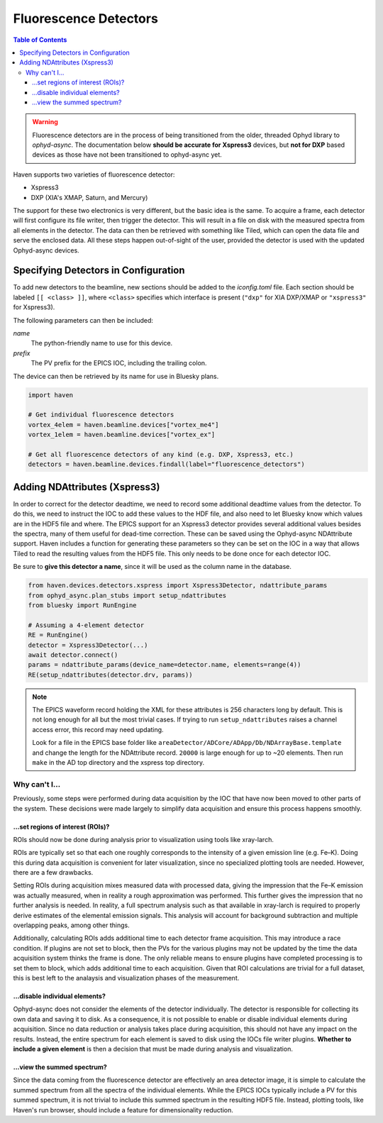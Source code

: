 #######################
Fluorescence Detectors
#######################

.. contents:: Table of Contents
    :depth: 3

.. warning::

   Fluorescence detectors are in the process of being transitioned
   from the older, threaded Ophyd library to *ophyd-async*. The
   documentation below **should be accurate for Xspress3** devices,
   but **not for DXP** based devices as those have not been
   transitioned to ophyd-async yet.

Haven supports two varieties of fluorescence detector:

- Xspress3
- DXP (XIA's XMAP, Saturn, and Mercury)

The support for these two electronics is very different, but the basic
idea is the same. To acquire a frame, each detector will first
configure its file writer, then trigger the detector. This will result
in a file on disk with the measured spectra from all elements in the
detector. The data can then be retrieved with something like Tiled,
which can open the data file and serve the enclosed data. All these
steps happen out-of-sight of the user, provided the detector is used
with the updated Ophyd-async devices.


Specifying Detectors in Configuration
=====================================

To add new detectors to the beamline, new sections should be added to
the *iconfig.toml* file. Each section should be labeled ``[[ <class>
]]``, where ``<class>`` specifies which interface is present
(``"dxp"`` for XIA DXP/XMAP or ``"xspress3"`` for Xspress3).

The following parameters can then be included:

*name*
  The python-friendly name to use for this device.
*prefix*
  The PV prefix for the EPICS IOC, including the trailing colon.

.. code-block:: toml
   :caption: example_iconfig.toml		
		
   [[ dxp ]]
   prefix = "20xmap4b:"
   name = "vortex_me4"

   [[ xspress ]]
   prefix = "dp_xsp3_2:"
   name = "vortex_ex"

The device can then be retrieved by its name for use in Bluesky plans.

.. code-block:: python
   
   import haven

   # Get individual fluorescence detectors
   vortex_4elem = haven.beamline.devices["vortex_me4"]
   vortex_1elem = haven.beamline.devices["vortex_ex"]

   # Get all fluorescence detectors of any kind (e.g. DXP, Xspress3, etc.)
   detectors = haven.beamline.devices.findall(label="fluorescence_detectors")


Adding NDAttributes (Xspress3)
=============================

In order to correct for the detector deadtime, we need to record some
additional deadtime values from the detector. To do this, we need to
instruct the IOC to add these values to the HDF file, and also need to
let Bluesky know which values are in the HDF5 file and where. The
EPICS support for an Xspress3 detector provides several additional
values besides the spectra, many of them useful for dead-time
correction. These can be saved using the Ophyd-async NDAttribute
support. Haven includes a function for generating these parameters so
they can be set on the IOC in a way that allows Tiled to read the
resulting values from the HDF5 file. This only needs to be done once
for each detector IOC.

Be sure to **give this detector a name**, since it will be used as the
column name in the database.

.. code-block:: python

    from haven.devices.detectors.xspress import Xspress3Detector, ndattribute_params
    from ophyd_async.plan_stubs import setup_ndattributes
    from bluesky import RunEngine

    # Assuming a 4-element detector
    RE = RunEngine()
    detector = Xspress3Detector(...)
    await detector.connect()
    params = ndattribute_params(device_name=detector.name, elements=range(4))
    RE(setup_ndattributes(detector.drv, params))

.. note::

   The EPICS waveform record holding the XML for these attributes is
   256 characters long by default. This is not long enough for all but
   the most trivial cases. If trying to run ``setup_ndattributes``
   raises a channel access error, this record may need updating.

   Look for a file in the EPICS base folder like
   ``areaDetector/ADCore/ADApp/Db/NDArrayBase.template`` and change
   the length for the NDAttribute record. ``20000`` is large enough
   for up to ~20 elements. Then run ``make`` in the AD top directory
   and the xspress top directory.


Why can't I…
############

Previously, some steps were performed during data acquisition by the
IOC that have now been moved to other parts of the system. These
decisions were made largely to simplify data acquisition and ensure
this process happens smoothly.

…set regions of interest (ROIs)?
--------------------------------

ROIs should now be done during analysis prior to visualization using
tools like xray-larch.

ROIs are typically set so that each one roughly corresponds to the
intensity of a given emission line (e.g. Fe–K). Doing this during data
acquisition is convenient for later visualization, since no specialized
plotting tools are needed. However, there are a few drawbacks.

Setting ROIs during acquisition mixes measured data with processed
data, giving the impression that the Fe–K emission was actually
measured, when in reality a rough approximation was performed. This
further gives the impression that no further analysis is needed. In
reality, a full spectrum analysis such as that available in xray-larch
is required to properly derive estimates of the elemental emission
signals. This analysis will account for background subtraction and
multiple overlapping peaks, among other things.

Additionally, calculating ROIs adds additional time to each detector
frame acquisition. This may introduce a race condition. If plugins are
not set to block, then the PVs for the various plugins may not be
updated by the time the data acquisition system thinks the frame is
done. The only reliable means to ensure plugins have completed
processing is to set them to block, which adds additional time to each
acquisition. Given that ROI calculations are trivial for a full
dataset, this is best left to the analaysis and visualization phases
of the measurement.

…disable individual elements?
-----------------------------

Ophyd-async does not consider the elements of the detector
individually. The detector is responsible for collecting its own data
and saving it to disk. As a consequence, it is not possible to enable
or disable individual elements during acquisition. Since no data
reduction or analysis takes place during acquisition, this should not
have any impact on the results. Instead, the entire spectrum for each
element is saved to disk using the IOCs file writer plugins. **Whether
to include a given element** is then a decision that must be made
during analysis and visualization.

…view the summed spectrum?
--------------------------

Since the data coming from the fluorescence detector are effectively
an area detector image, it is simple to calculate the summed spectrum
from all the spectra of the individual elements. While the EPICS IOCs
typically include a PV for this summed spectrum, it is not trivial to
include this summed spectrum in the resulting HDF5 file. Instead,
plotting tools, like Haven's run browser, should include a feature for
dimensionality reduction.
